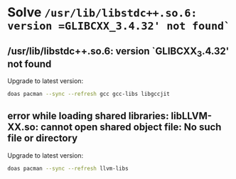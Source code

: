 * Solve =/usr/lib/libstdc++.so.6: version =GLIBCXX_3.4.32' not found`=

** /usr/lib/libstdc++.so.6: version `GLIBCXX_3.4.32' not found

Upgrade to latest version:

#+BEGIN_SRC bash
  doas pacman --sync --refresh gcc gcc-libs libgccjit
#+END_SRC


** error while loading shared libraries: libLLVM-XX.so: cannot open shared object file: No such file or directory

Upgrade to latest version:

#+BEGIN_SRC bash
  doas pacman --sync --refresh llvm-libs
#+END_SRC
